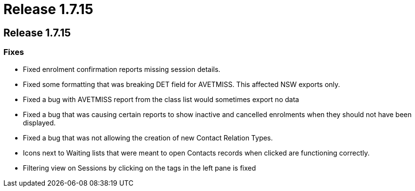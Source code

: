 = Release 1.7.15

== Release 1.7.15

=== Fixes

* Fixed enrolment confirmation reports missing session details.
* Fixed some formatting that was breaking DET field for AVETMISS. This
affected NSW exports only.
* Fixed a bug with AVETMISS report from the class list would sometimes
export no data
* Fixed a bug that was causing certain reports to show inactive and
cancelled enrolments when they should not have been displayed.
* Fixed a bug that was not allowing the creation of new Contact Relation
Types.
* Icons next to Waiting lists that were meant to open Contacts records
when clicked are functioning correctly.
* Filtering view on Sessions by clicking on the tags in the left pane is
fixed
